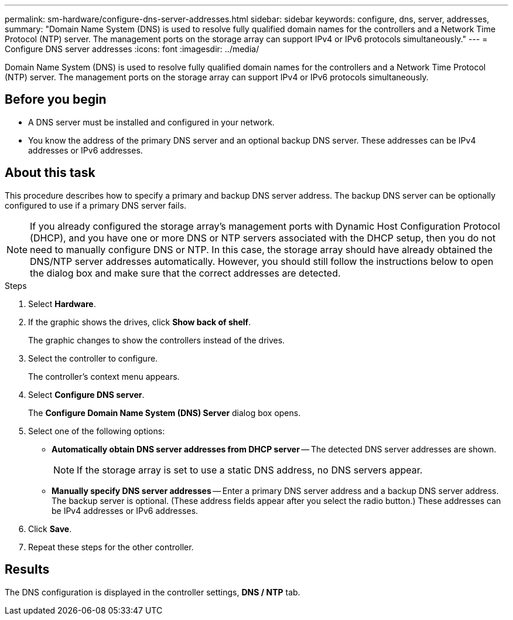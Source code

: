 ---
permalink: sm-hardware/configure-dns-server-addresses.html
sidebar: sidebar
keywords: configure, dns, server, addresses,
summary: "Domain Name System (DNS) is used to resolve fully qualified domain names for the controllers and a Network Time Protocol (NTP) server. The management ports on the storage array can support IPv4 or IPv6 protocols simultaneously."
---
= Configure DNS server addresses
:icons: font
:imagesdir: ../media/

[.lead]
Domain Name System (DNS) is used to resolve fully qualified domain names for the controllers and a Network Time Protocol (NTP) server. The management ports on the storage array can support IPv4 or IPv6 protocols simultaneously.

== Before you begin

* A DNS server must be installed and configured in your network.
* You know the address of the primary DNS server and an optional backup DNS server. These addresses can be IPv4 addresses or IPv6 addresses.

== About this task

This procedure describes how to specify a primary and backup DNS server address. The backup DNS server can be optionally configured to use if a primary DNS server fails.

[NOTE]
====
If you already configured the storage array's management ports with Dynamic Host Configuration Protocol (DHCP), and you have one or more DNS or NTP servers associated with the DHCP setup, then you do not need to manually configure DNS or NTP. In this case, the storage array should have already obtained the DNS/NTP server addresses automatically. However, you should still follow the instructions below to open the dialog box and make sure that the correct addresses are detected.
====

.Steps

. Select *Hardware*.
. If the graphic shows the drives, click *Show back of shelf*.
+
The graphic changes to show the controllers instead of the drives.

. Select the controller to configure.
+
The controller's context menu appears.

. Select *Configure DNS server*.
+
The *Configure Domain Name System (DNS) Server* dialog box opens.

. Select one of the following options:
 ** *Automatically obtain DNS server addresses from DHCP server* -- The detected DNS server addresses are shown.
+
[NOTE]
====
If the storage array is set to use a static DNS address, no DNS servers appear.
====

 ** *Manually specify DNS server addresses* -- Enter a primary DNS server address and a backup DNS server address. The backup server is optional. (These address fields appear after you select the radio button.) These addresses can be IPv4 addresses or IPv6 addresses.
. Click *Save*.
. Repeat these steps for the other controller.

== Results

The DNS configuration is displayed in the controller settings, *DNS / NTP* tab.
